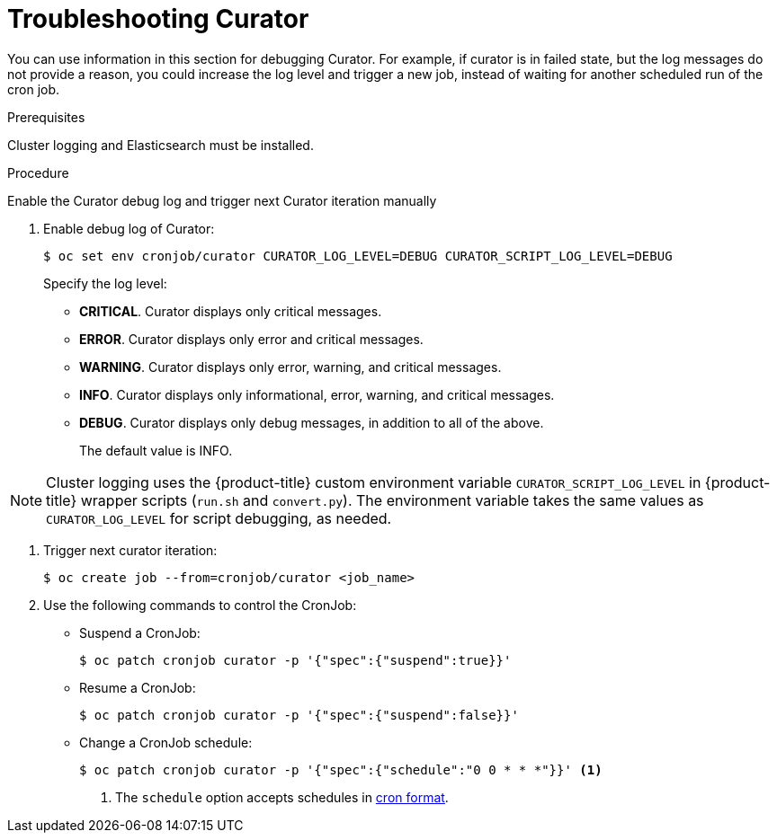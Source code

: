 // Module included in the following assemblies:
//
// * logging/cluster-logging-curator.adoc

[id="cluster-logging-curator-troubleshoot_{context}"]
= Troubleshooting Curator

You can use information in this section for debugging Curator. For example, if curator is in failed state, but the log messages do not
provide a reason, you could increase the log level and trigger a new job, instead of waiting for another scheduled run of the cron job.

.Prerequisites

Cluster logging and Elasticsearch must be installed.

.Procedure

Enable the Curator debug log and trigger next Curator iteration manually

. Enable debug log of Curator:

+
----
$ oc set env cronjob/curator CURATOR_LOG_LEVEL=DEBUG CURATOR_SCRIPT_LOG_LEVEL=DEBUG
----
+
Specify the log level:
+
* *CRITICAL*. Curator displays only critical messages.
* *ERROR*. Curator displays only  error and critical messages.
* *WARNING*. Curator displays only  error, warning, and critical messages.
* *INFO*. Curator displays only informational, error, warning, and critical messages.
* *DEBUG*. Curator displays only debug messages, in addition to all of the above.
+
The default value is INFO.

[NOTE]
====
Cluster logging uses the {product-title} custom environment variable `CURATOR_SCRIPT_LOG_LEVEL` in {product-title} wrapper scripts (`run.sh` and `convert.py`).
The environment variable takes the same values as `CURATOR_LOG_LEVEL` for script debugging, as needed.
====

. Trigger next curator iteration:
+
----
$ oc create job --from=cronjob/curator <job_name>
----
+

. Use the following commands to control the CronJob:

** Suspend a CronJob:
+
----
$ oc patch cronjob curator -p '{"spec":{"suspend":true}}'
----

** Resume a CronJob:
+
----
$ oc patch cronjob curator -p '{"spec":{"suspend":false}}'
----

** Change a CronJob schedule:
+
----
$ oc patch cronjob curator -p '{"spec":{"schedule":"0 0 * * *"}}' <1>
----
<1> The `schedule` option accepts schedules in link:https://en.wikipedia.org/wiki/Cron[cron format].
